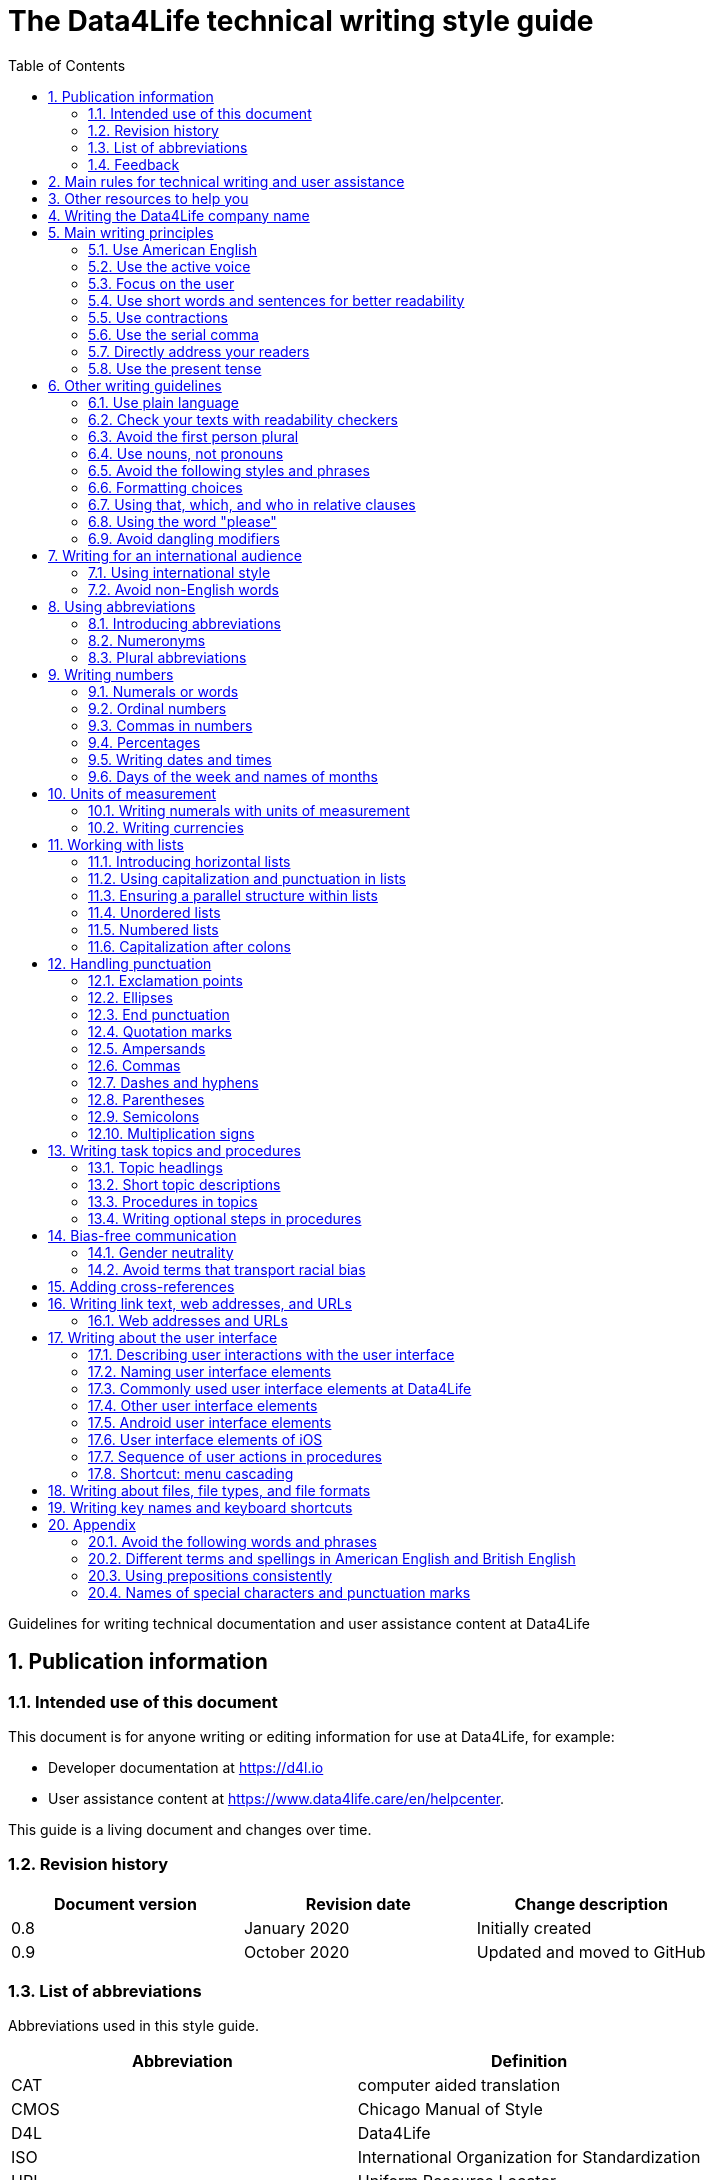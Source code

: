 :toc: macro
:toc: left
:toclevel: 3
:sectnums:

:compname-short: D4L
:compname-legal: D4L data4life gGmbH
:compname: Data4Life
:email-contact: we@data4life.care
:email-docs: docs@data4life.care
:url-company: https://www.data4life.care
:url-docs: https://d4l.io
:prod-name: Data4Life
:app-name: Data4Life
:app-plat: Android
:phdp-plat: Personal Health Data Platform (NEW)
:sw-name: {compname} {prod-name}
:sw-version: 1.30
:pub-type: Internal
:pub-version: 1.00
:pub-status: draft
:pub-title: {software-name} {pub-type}
:copyright-year: 2019 – 2020
:copyright-statement: (C) {copyright-year} {compname-legal}. All rights reserved.

ifdef::env-github[]
:tip-caption: :bulb:
:note-caption: :information_source:
:important-caption: :heavy_exclamation_mark:
:caution-caption: :fire:
:warning-caption: :warning:
endif::[]

////


Recycle icons from here:

((&#128172;)) Speech bubble (comment)

((&#128196;)) Document

((&#128065;)) An eye that is a "see reference"

((&#10064;)) External link

((&#128163;)) Bomb

((&#128218;)) Books

((&#128452;)) File cabinet (database)

((&#128421;)) Desktop computers

((&#128241;)) Mobile device

((:&#9729;)) Cloud

((&#9998;)) Pen (Edit)

((&#128274;)) Lock for maximum security

((&#10067;)) Red question mark

((&#128065;)) Key

((&#169;)) Copyright sign

((&#9993;)) Email, for email address {email-docs}

((&#10004;)) Check mark, for a positive example

((&#10006;)) Cross, for a negative example (Actually it's the times sign, but there's no better X available here)

((&#128465;)) Trash


////


= The {compname} technical writing style guide

Guidelines for writing technical documentation and user assistance content at {compname}

==  Publication information

=== Intended use of this document

This document is for anyone writing or editing information for use at {compname}, for example:

- Developer documentation at https://d4l.io
- User assistance content at https://www.data4life.care/en/helpcenter.

This guide is a living document and changes over time.

=== Revision history

[cols=3*,options=header]
|===
|Document version
|Revision date
|Change description

|0.8
|January 2020
|Initially created

|0.9
|October 2020
|Updated and moved to GitHub
|===


=== List of abbreviations

Abbreviations used in this style guide.

[cols=2*,options=header]
|===
|Abbreviation
|Definition

|CAT
|computer aided translation

|CMOS
|Chicago Manual of Style

|D4L
|Data4Life

|ISO
|International Organization for Standardization

|URL
|Uniform Resource Locator

|UTC
|Coordinated Universal Time

|W3C
|World Wide Web Consortium

|===

Find more abbreviations used at {compname} in the link:https://docs.google.com/spreadsheets/d/10VNPt-paWPf_pr2Vf7JHqgkN6T0K72eizkRNw6l9-bo/edit#gid=0[terminology word list] (only accessible internally)


=== Feedback

We made every effort to ensure that this document fulfills the intended use.
Your feedback is very welcome and is considered during updates.
To provide feedback on how we can improve, get in touch directly with your technical writer or send an email to ((&#9993;)) {email-docs}.

== Main rules for technical writing and user assistance

Always keep in mind the following questions:

- Who is your audience?
- What does your audience want to accomplish?
- How can you reduce the cognitive load of your audience.
- Will your content be translated?

== Other resources to help you

This style guide isn't intended to provide a complete set of writing guidelines from the ground up.
For example, this guide doesn't cover parts of speech, subject-verb agreement, or other writing basics.
If you're unsure about spelling and word usage, you can find help online:

- ((&#10064;)) link:https://www.merriam-webster.com/[Merriam-Webster Dictionary]

In most cases, {compname} follows the writing rules in the Chicago Manual of Style (CMOS):

- ((&#128218;)) Chicago Manual of Style, 17th edition
- ((&#10064;)) link:https://www.chicagomanualofstyle.org/home.html[Chicago Manual of Style Online]

We sometimes deviate from the Chicago writing rules and mention the differences in this style guide.
To find out how other organizations manage the style of their written content, check out the following resources:

- ((&#10064;)) link:https://docs.microsoft.com/en-us/style-guide/welcome/[Microsoft Writing Style Guide]
- ((&#10064;)) link:https://help.apple.com/applestyleguide/#/[Apple Style Guide]
- ((&#10064;)) link:https://developers.google.com/style/[Google Developer Style Guide]
- ((&#10064;)) link:https://material.io/design/communication/writing.html#principles[Material Design Writing] by Google
- ((&#10064;)) link:https://w3c.github.io/manual-of-style/[W3C Manual of Style]
- ((&#10064;)) link:https://styleguide.mailchimp.com/[Mailchimp Content Style Guide]
- ((&#10064;)) link:https://www.theguardian.com/guardian-observer-style-guide-a[Guardian and Observer style guide]

== Writing the {compname} company name

Use the {compname} company name in the following ways:

[horizontal]

{compname}:: Use this version for most content.

{compname-short}:: Avoid this short version, unless you absolutely must use it for space reasons, or if it's displayed on the user interface (UI).

{compname-legal}:: Use the full legal name in the company address, in legal content, and in copyright information.

Don't use apostrophes with brand names and product names, for example, in possessives and contractions.

((&#10006;)) {compname}'s Analytics Platform

((&#10004;)) {compname} Analytics Platform

((&#10006;)) Apple's developer tools

((&#10006;)) {compname}'s committed to the privacy-by-design approach.



== Main writing principles

At {compname}, use the following software industry best practices for your documentation.

=== Use American English

Because we write for an international audience, write documentation for developers and end users in American English.
Many users who aren't native English speakers read our content.
Keep in mind that our content will be translated into other languages.
This is typically done by a localization agency or by international users with computer-assisted translation (CAT) tools.

Be aware of different terms and spellings used in American English and British English.

((&#128065;)) See <<Different terms and spellings in American English and British English>> in the appendix.


=== Use the active voice

Use the active voice whenever you can.
The active voice asserts that the subject of the sentence is in action.
The passive voice asserts that the action is on the subject.
Passive sentences often hide who's performing an action.

TIP: The passive voice may be used to avoid awkward sentences or to avoid giving the impression that you're blaming the users.
In the software world, it's common to use passive voice in error messages, warnings, or notifications.

((&#10004;)) The technical writers published the {compname} style guide.

((&#10006;)) The {compname} style guide was published by the technical writers.

((&#10004;)) The application must be submitted by the end of this week.

((&#10006;)) You must submit the application by the end of this week.


=== Focus on the user

Always focus on the user.
Users interact with digital solutions with a goal in mind. 
Users want to get specific tasks done and they have limited time.

((&#10004;)) The {compname} encrypted storage lets you securely store your health documents.

((&#10004;)) Use {compname} encrypted storage to securely store your health documents.

((&#10006;)) The Photos app on the iPhone has the capability to store health documents.

((&#10006;)) The {compname} app gives you the possibility to share health documents with your doctor.

=== Use short words and sentences for better readability

Readability describes how easy or hard it is for readers to understand text.
Short words and sentences are more readable than long words and sentences.

Use short, familiar words whenever possible.

Try to split sentences with more than 25 words to make them more digestible. The average sentence length should be around 15 words.

=== Use contractions

Use common contractions, such as, it’s, you’re, that's, can't and don’t.
Contractions support the friendly and informal tone that represents {compname}.

=== Use the serial comma

Use the serial comma.
In English language punctuation, a serial comma is placed immediately before the coordinating conjunction (usually _and_ or _or_) in a series of 3 or more terms.
People also call the serial comma the _Oxford comma_.

((&#10004;)) This section covers identification, authentication, and authorization.

((&#10006;)) This section covers identification, authentication and authorization.

=== Directly address your readers

To establish a connection with the user, use the second person.
Write as though you're speaking to the user by using the personal pronoun "you".
This style avoids the passsive voice and supports a friendly and conversional tone while focusing on the user.

((&#10004;)) Use the {compname} encrypted storage to securely store your health documents.

((&#10006;)) The {compname} encrypted storage is used to securely store health documents.

((&#10006;)) You can use the {compname} encrypted storage to securely store your health documents.

TIP: Avoid over-using auxiliary verbs. Consider omitting "you can" whenever a sentence works without it.

Don't refer to the user in different ways in the same sentence.

((&#10006;)) Change your preferences in *My profile*

=== Use the present tense

Use the present tense.
The present tense makes sentences simple and direct. 
You can often rewrite future tense sentences without changing their meaning.

((&#10004;)) Send a query to the backend service. The server sends an acknowledgment.

((&#10006;)) Once you've sent a query to the backend service, the server will send an acknowledgment.

== Other writing guidelines

These guidelines also help you write clear and to the point.

=== Use plain language

Write in plain language. 
Plain language makes it easier for everyone to read and understand our communications and use our products.

((&#128065;)) See link:https://plainlanguage.gov/[Official guidelines for the US Plain Writing Act]

((&#128065;)) See link:http://www.plainenglish.co.uk/[Plain English campaign in the UK]

((&#128065;)) See link:https://www.nala.ie/plain-english/[Plain English campaign in Ireland]


=== Check your texts with readability checkers

Use online readability tools to check your writing.
These tools score text based on word and sentence length.
Technical writing at {compname} aims for a Flesch reading ease score of 60 and higher.

((&#128065;)) See link:https://app.readable.com/text/?demo[ Readable]

((&#128065;)) See link:https://www.prepostseo.com/readability-checker[prepostseo Readability Score Checker]

=== Avoid the first person plural
Avoid the pronoun _we_ and phrases like "we recommend".
It's not always obvious for readers who _we_ is.
Write around it and keep the focus on the reader.

((&#10004;)) To avoid entering your user name and password often, choose the **Keep me logged in** option.

((&#10006;)) We recommend that you choose the **Keep me logged in** option.

It's OK to use _we_ when you write for reuse and want to avoid mentioning the company name.


=== Use nouns, not pronouns
Repeat a noun instead of using a backward-referring pronoun like _it_, _they_, _this_, or _these_.
Repeating the noun ensures that the reference is clear and avoids localization issues.

((&#10006;)) Repeating the noun ensures that the reference is clear. It also avoids localization issues.

((&#10006;)) Remove the users from the group. Afterwards, they can't access the resource anymore.

((&#10004;)) Remove the users from the group. Afterwards, the users can't access the resource anymore.


=== Avoid the following styles and phrases

To avoid wordiness, fluff, and marketing style, use simple, common words and phrases.
The table gives examples of verbs or phrasing that you can simplify.
The full table in the appendix gives more examples of shortening options.

// I added some aspects like and/or and or not. Maybe they should not be in this table, but elsewhere.

[cols=2*,options=header]
|===
|Avoid
|Use instead

|and/or
|Make your mind up and say either _and_ or _or_ – whichever is more appropriate. Usually, _or_ works just fine.

|in order to
|to

|navigate
|go

|make sure that
|ensure that

|whether or not
|whether

|&
|and

|===



=== Formatting choices

Consistent use of fonts, text formatting, capitalization, and text alignment improves accessibility and readability.

Avoid over-formatting, for example, using bold formatting for keywords.
Bold format can improve scannability of text, but becomes tiring when used too often or inconsistently.
Use italics to emphasize words and reserve bold formatting for referring to user interface elements.


[cols=2*,options=header]
|===
|Text element
|Format

|Keywords, titles of other documents, filenames
|Italics

|User interface elements
|Bold

|===

=== Using that, which, and who in relative clauses [[using-that-which-and-who-in-relative-clauses]]

In English, there are _restrictive_ clauses and _nonrestrictive_ clauses.
Restrictive clauses aren't set off with commas because the relative clause is essential to the meaning.

NOTE: Restrictive clauses are also known as defining clauses.
And nonrestrictive clauses are also known as nondefining clauses.

[cols=3*,options=header]
|===
|Relative pronoun
|Type of relative clause
|((&#10004;)) Example

|that
|Restrictive (no commas)
|The backups that run weekly are triggered by the external backup tool.

[Note: This example implies that only weekly backups are triggered by the external tool.]

|which
|Nonrestrictive (with commas)
|The backups, which are run weekly, are triggered by an external backup tool.

[Note: This example implies that all backups are triggered by the external tool and that these are run weekly.]

.2+| who [for persons]
|Restrictive (no commas)
|My brother who lives in Berlin ... [Note: I have at least 2 brothers.]

|Nonrestrictive (with commas)
|My brother, who lives in Berlin, ... [Note: I have only 1 brother.]
|===

=== Using the word "please"

Avoid _please_ in instructional text and in cross-references.
It's OK to use _please_ in situations where users are asked to do something inconvenient.
Also use _please_ in user interface text where the app or platform is to blame for the situation.

((&#10004;)) To update your app, follow the steps below.

((&#10006;)) To update your app, please follow the steps below.

((&#10004;)) Update your antivirus software immediately.

((&#10006;)) Please update your antivirus software immediately.



=== Avoid dangling modifiers
A dangling modifier is a phrase that, from a grammatical perspective, refers to the subject of a sentence but is actually intended to refer to a different noun.

Ensure your text doesn't contain dangling modifiers.

((&#10006;)) After scanning the document, the file is ready to share.

((&#10004;)) After you have scanned the document, the file is ready to share.

== Writing for an international audience

Writing in the international style means writing naturally and expressing yourself using standard international conventions.
When you write this way, you support the internationalization of your content.

=== Using international style

These are the basic rules for international style:

- Write in simple structures.
- Don’t use jargon, idioms, or colloquial expressions.
- Avoid shortcuts, symbols, and abbreviations that could easily be spelled out.

((&#10006;)) The UUID is then displayed in the UI next to the PIN number.

((&#10006;)) You can also use the CLI.

((&#10006;)) At the end of the day, our think-outside-the-box meeting brought everyone on the same page to create a great win-win situation for all key stakeholders to identify the low-hanging fruit.

((&#10006;)) Our technology stack is built around virtualization and containerization, with a high-availability baseline achieved using redundant nodes and providing a configuration both resilient and flexible to scale with the help of automation.

=== Avoid non-English words

Don't use Latin abbreviations.
Use the full English equivalent instead.

NOTE: Avoid the _via_ preposition unless you're writing about travel. The original meaning of the Latin word is: traveling through (a place) en route to a destination. For example, I arrived in Manhattan via Newark.

The table gives examples of non-English words and how to replace them.

[cols=3*,options=header]
|===
|((&#10006;)) Latin form
|((&#10004;)) Full form
|Examples

|e.g.
|for example, such as
|((&#10006;)) The status can have various values, e.g., _New_, _Pending_, _Completed_.

((&#10004;)) The status can have various values, such as _New_, _Pending_, _Completed_.

|etc.
|and so on

*Note:* Don't use _and so on_ together with _for example_. Choose 1 of the 2 alternatives.
|((&#10006;)) The document can contain text, images, links, etc.

((&#10006;)) For example, the document can contain text, images, links, and so on.

((&#10004;)) The document can contain text, images, links, and so on.

|i.e.
|that is, which means, meaning
|((&#10006;)) The preview is live, i.e. it's updated as the data is being changed.

((&#10004;)) The preview is live, that is, it's updated as the data is being changed.


|et al.
|and others
|((&#10006;)) This is based on the work of Adams, Baxter, et al.

((&#10004;)) This is based on the work of Adams, Baxter, and others.

|via
|using, by using
|((&#10006;)) Open the file via the menu option.

((&#10004;)) Open the file using the menu option.

|vs.
|opposed to, versus
|((&#10006;)) Windows vs. Mac

((&#10004;)) Windows versus Mac

|vice versa
|bidirectionally, the other way around

*Note:* It's often better to paraphrase rather than force the use of these terms.
|((&#10006;)) from the client to the server and vice versa

((&#10004;)) bidirectionally between the client and the server

|===

== Using abbreviations

Abbreviations can be unclear and ambiguous, especially for international audiences.
In some languages, abbreviations are uncommon.

Avoid abbreviations. 
Writing out a term ensures that the meaning is explicit.
Always spell out terms when they're short or when they're used only 2 or 3 times within a topic.

=== Introducing abbreviations

You may want to use abbreviations if they avoid text becoming tiring. 
Or if a spelled-out version is long, for example, the _United States Food and Drug Administration (FDA)_.

When you first mention a term in a topic, spell it out and write its abbreviated form in parentheses.
Use its abbreviated form thereafter.

((&#10004;)) hospital information system (HIS)

((&#10004;)) subject matter expert (SME)

((&#10004;)) HPI-Mount Sinai (HPIMS)

((&#10006;)) UX (user experience)

((&#10006;)) UX (stands for "user experience")

((&#10006;)) user experience (short: "UX")

TIP: Don't introduce abbreviations in headings. Use the first sentence of the following paragraph instead.

=== Numeronyms

Don't use numeronyms, unless you're writing for an expert audience, for example, on the {compname} tech blog. 
Numeronyms are jargon.

((&#10006;)) a11y (for accessibility)

((&#10006;)) i18n (for internationalization)

=== Plural abbreviations

Never use an apostrophe to form a plural abbreviation.

((&#10006;)) PC's

((&#10006;)) RFC's

TIP: The abbreviation FAQ stands for _frequently asked questions_, which is plural. Avoid _FAQs_, unless you refer to multiple lists of questions.

== Writing numbers

Be consistent with your use of numbers.
When you refer to numbers used in examples or on the user interface, write them exactly as they're displayed on the user interface.

=== Numerals or words

In content that doesn't refer to the user interface, apply these guidelines:

- Write all numbers as numerals in headlines, body text, and in tables.

- Don't start a sentence with a numeral.
Add a modifier before the number, or spell the number out if you can't rewrite the sentence.

.*Content from the {compname} Brand team uses different rules for numbers*
NOTE: The rule to always use numerals instead of words does not apply to writing brand content at {compname}.
For brand content, spell out numbers from 0 through 9.
Use numerals for 10 and greater.

((&#10004;)) 9%

((&#10004;)) 2 TB

((&#10004;)) She downloaded 1 PDF file, but it took her 5 minutes.


=== Ordinal numbers

Ordinal numbers indicate the place of an item in a sequence, such as _first_ or _second_.
Use ordinal numbers as follows:

- Always spell out ordinal numbers.
- Don't use ordinal numbers for dates.

((&#10004;)) The first column of the table

((&#10004;)) The twenty-first anniversary

((&#10006;)) The 1st rule is to use numerals.

((&#10006;)) June fifth 2020

=== Commas in numbers

Don't use commas in numbers.
In numbers of 5 or more digits, use a nonbreaking space (press option-space bar).
Breaking up large numbers makes them easier to read, especially in tables.
A nonbreaking space can’t be misinterpreted as a decimal marker.

((&#10004;)) 5000

((&#10004;)) 2492.7201

((&#10004;)) 20 000

((&#10004;)) Apple sold 3.7 million MacBook Pro computers in 2 years.

=== Percentages

Use the percent sign (%) in headlines and in body text, without a preceding space.
The percent sign saves space and makes your text more scannable.
Using % also avoids the discussion of writing _percent_ or _per cent_.

((&#10004;)) 9% of our test users always scanned any new page they came across. 

((&#10004;)) Your cloud storage is 98% full.


=== Writing dates and times

==== Dates

In body text, capitalize the names of months and always spell them out to avoid ambiguity.
Only use abbreviations if space is extremely limited. Use a numeral for the day in dates.

Use the following format for dates:

- _month day, year_

((&#10004;)) July 31, 2019

((&#10006;)) 31 July 2019

((&#10006;)) 31/7/2019

NOTE: The positions of the month and day vary by country.
For example, 6/12/2017 might be June 12, 2017 or December 6, 2017.
Using the _month day, year_ format for dates avoids confusion.

When you refer to the user interface and in content for developers, it's OK to use numbers and slashes for dates if the code supports that format, for example, YYYY/MM/DD.

The International Organization for Standardization (ISO) recommends writing dates with numerals in year-month-day format, such as 2018-10-24.
This format is useful when people need to convey information across international borders.

The _day-month-year_ version is used by the United Nations when writing the full date format in official documents.
But for prose in American English, use the month-day-year format. And always use 4 digits for the year for clarity.

Omit the comma in partial dates. For example, when only giving the month and year.

((&#10004;)) I started working at {compname} in May 2019.

When you add the day of the week, use a comma.
When a date is in the middle of a sentence, add a comma after the year.

((&#10004;)) Monday, May 2, 2019, was my first day of work.



==== Times

Express the time of the day using the 24-hour clock.
Use AM and PM when you describe a time displayed differently on the user interface or when you describe a feature that uses the 12-hour clock.
Write AM and PM in capital letters, without the period, and with a space before.

((&#10004;)) Our executive meeting starts each Tuesday at 15:00.

Use this formatting when you feel like you must break the 24-hour clock rule.

((&#10004;)) Our executive meeting starts each Tuesday at 3:00 PM.

Not all time zones have names, and some time-zone names are used in more than 1 geographical area.
If you're talking about a particular place, clarify the country or reference Coordinated Universal Time (UTC).
Don't include spaces around the plus sign (+) or hyphen (-).

((&#10004;)) Berlin (UTC+1)

((&#10004;)) Eastern Time (UTC+10)

((&#10004;)) UTC+02:00

((&#10006;)) 2020-10-24T10:17:22.6100772+00:00


==== Ranges of time

In text, use _to_ in a range of times.

((&#10004;)) Our core working hours are from 10:00 to 16:30.

((&#10004;)) Our core working hours are from 10:00 AM to 4:30 PM. (exception if you must use AM and PM)

=== Days of the week and names of months

Capitalize the days of the week and the names of months.
Only use abbreviations when space is very limited.
In those circumstances, use these 3-letter abbreviations without a period:

[horizontal]

Days of the week:: Sun, Mon, Tue, Wed, Thu, Fri, and Sat
Months:: Jan, Feb, Mar, Apr, May, Jun, Jul, Aug, Sep, Oct, Nov, and Dec

== Units of measurement

Units of measurement are represented by the following symbols.
Write out names of units in body text unless you refer to units that are intuitive for your audience.
In tables, use the unit symbol.
Always use these symbols with numerals.

[cols=2*,options=header]
|===
|Name of unit
|Unit symbol

|centimeter
|cm

|day
|d

|deciliter
|dL

|gigabyte
|GB

|gram
|g

|hertz
|Hz

|hour
|h

|inch
|in

|kilobit per second
|kbit/s

|kilobyte
|KB

|kilogram
|kg

|kilohertz
|kHz

|kilometer
|km

|kilometer per hour
|km/h

|liter
|L

|megabit per second
|Mbit/s

|megabyte
|MB

|meter
|m

|millimeter
|mm

|millimole
|mmol

|millimole per deciliter
|mmol/dL

|millisecond
|ms

|minute
|min

|mole
|mol

|second
|s

|terabyte
|TB

|===

=== Writing numerals with units of measurement

Use a space to separate the numerical value from the unit symbol.
These exceptions apply:

- Percent sign (%)

- Plus sign (+)

- Minus sign (-)

- Degree sign (°) when it refers to an angle or temperature

((&#10004;)) 106 mmol/dL

((&#10004;)) 95%

((&#10004;)) 42°C fever

=== Writing currencies

Express currency amounts with the 3-letter currency code.
Currency codes are specific to a currency and can’t be confused or misinterpreted by readers.
Currency symbols such as the dollar sign ($) aren’t unique and are easily misread.

International currency codes follow the ISO 4217 standard.

((&#10064;)) link:http:www.iso.org[International Organization for Standardization (ISO)]

Write the currency code in capitals followed by a space and the amount.

((&#10004;)) The computer is priced at USD 1234.

((&#10004;)) The computer costs EUR 1234.

((&#10004;)) The new car has a price of USD 29 999.

The table shows more examples of currency codes.

[cols=2*,options=header]
|===
|Currency code
|Currency

|AUD
|Australian dollar

|HUF
|Hungarian forint

|JPY
|Japanese yen

|NOK
|Norwegian krone

|PLN
|Polish zloty

|TRY
|Turkish lira

|===


== Working with lists

Vertical lists are a great way to present complex information in a way that's easy to scan.

Lists are helpful because they do the following:

- Highlight levels of importance
- Help readers understand the order in which things happen
- Help readers skim and scan
- Make it easy for readers to identify all steps in a process
- Add white space, improving readability
- Provide a good way to present items, conditions, and exceptions

((&#10064;)) link:https://www.nngroup.com/articles/presenting-bulleted-lists/[7 Tips for Presenting Bulleted Lists in Digital Content]


=== Introducing horizontal lists

Follow these rules when you use lists:

- Ensure that you make the purpose of the list clear in the heading and in the introduction.
- Introduce a list with a complete sentence that ends with a colon.
- Never use a partial sentence as a lead-in that's completed by the list items.

Avoid mentioning numbers in list introductions. This can cause issues when you add or remove list entries.

((&#10004;)) When you save your recovery key, you have the following options: 

((&#10006;)) When you save your recovery key, you have the following 3 options: 

NOTE: Never use ellipses (...) at the end of a list.

=== Using capitalization and punctuation in lists

Use sentence case for list entries:

- Begin each entry in a bulleted or numbered list with a capital letter.
- If an entry is a complete sentence, end it with a period.
- If an entry is a fragment, don't end with a period.
- Avoid mixing fragments and full sentences in the same list by ensuring that all entries have a parallel structure.

=== Ensuring a parallel structure within lists

Make entries in lists parallel.
Parallelism means that entries with similar content have the same grammatical structure.
For example, each item should be a noun or a phrase that starts with a verb.

((&#10004;)) sing, dance, and shout

((&#10004;)) singing, dancing, and shouting

((&#10006;)) I like running, traveling, and to read.

=== Unordered lists

Use unordered lists – also called bulleted lists – for entries that have something in common but for which the sequence of items isn't important.


=== Numbered lists

Use numbered lists when you want to stress the sequential nature of steps, rules, or instructions.
In numbered task lists, make each step a complete sentence.
Use sentence-style capitalization for each item and end each item with closing punctuation.

((&#128065;)) See <<Writing task topics and procedures>>.

=== Capitalization after colons

For colons in a sentence, use these rules:

- If the colon is followed by a complete sentence, begin the first word with an uppercase letter.

- If the colon is followed by an incomplete sentence (a word or a phrase), begin the first word with a lowercase letter.


== Handling punctuation

=== Exclamation points

Use exclamation points sparingly. Save them for when emphasis is most necessary.

((&#10004;)) Don't call exclamation points exclamation marks.

((&#10006;)) Don't call exclamation points exclamation marks!

=== Ellipses

Avoid ellipses. When referring to an ellipsis on text or buttons on the user interface, remove the ellipsis in your instructions.

((&#10004;)) At the top of the page, select *File* > *Open*.

((&#10006;)) At the top of the page, select *File* > *Open...*.

=== End punctuation

Skip end punctuation on titles, headings, subheads, UI titles, and items in a list that aren't full sentences. Save the periods for paragraphs and body copy.


=== Quotation marks

In most content, use double quotation marks.
In printed content, use curly quotation marks (“ ”) except in user input and code samples.
In code examples, use straight quotation marks (" ").
In online content, use straight quotation marks.

NOTE: Commas and periods go inside quotation marks. (This is the standard American style.)

Use single quotation marks (' ') in documentation in the these cases:

- In code examples, in languages that use single quotation marks.
- When nesting a quotation inside another quotation.

TIP: Don't use _scare quotes_. Scare quotes are quotation marks that writers place around a word or phrase to signal that they are using it in a nonstandard, ironic, or otherwise special sense.
They are also called shudder quotes or sneer quotes.

=== Ampersands

Avoid the ampersand (&) character unless it's part of a company name or brand name.
Don't use the ampersand in place of "and" in text or headings unless referring to the symbol as it is displayed on the user interface.
You may use the ampersand when referencing its use in HTML or programming languages.

((&#10004;)) Ben & Jerry's

((&#10004;)) Smith & Wesson

((&#10006;)) Managing identification, authentication & authorization

((&#10006;)) The technical writers are friendly & approachable

TIP: Because space is limited in the user interface, the ampersand (&) character is often used in category names. For example, IKEA uses the product category _Beds & mattresses_ and Microsoft Windows has _Time & Language_ settings. 

=== Commas

Place a comma after introductory words or phrases.

((&#10004;)) In 2024, {compname} reported a revenue of 15 million Euro.

((&#10004;)) As stated in our requirements, users must create a password with 15 characters or more.

((&#10004;)) To summarize, commas are a great way to increase readability.

Use a comma after or around the words _for example_.

((&#10004;)) The {compname} platforms use the latest encryption technology, for example, for storing patient data on the Personal Health Data Platform.

TIP: Don't use _for example_ and _and so on_ together because it's redundant. +
((&#10006;)) We support the most popular browsers, for example, Chrome, Firefox, Safari, Edge, and so on.

Put a comma before the word _which_ at the start of a nonrestrictive clause.

((&#128065;)) See <<using-that-which-and-who-in-relative-clauses>>.

//Add link to section that explains relative clauses and which vs. that

//Add link to section about the serial comma

=== Dashes and hyphens

Use the en dash (–) to indicate spans of time and ranges of numbers if you don't have space for _from_ and _to_.
Avoid the en dash with compound adjectives, use the hyphen.
Avoid the em dash.

To set off a word or phrase that interrupts or adds more information to a sentence, use spaced en dashes instead.

((&#10004;)) Bits 3–17

((&#10004;)) The scheduled downtime for our servers is 1:00–3:00. But preferably "1:00 to 3:00."

((&#10004;)) When to use – and not use – dashes

((&#10006;)) When to use—and not use—dashes

((&#10006;)) Desktop interface–specific instructions


//Link to rule to use "to" for ranges

=== Parentheses

Use parentheses to introduce abbreviations and symbols. Avoid parentheses in running text, they interrupt the sentence flow. Try to rewrite or use other punctuation instead of parentheses. If removing text changes the meaning of a sentence, the text shouldn't be in parentheses.

TIP: En dashes can help you reduce parentheses in your writing – but use them sparingly.

=== Semicolons

Sentences containing semicolons are often complex and can be simplified.
Avoid semicolons or try replacing them with a period or a comma.


=== Multiplication signs

Use the multiplication sign (×), not the letter x, to indicate the mathematical operation or when referring to screen resolution or dimensions.

((&#10004;)) Your profile picture must at least be  80 × 80 pixels and in PNG format.


== Writing task topics and procedures

Tasks are the most common topic type for user assistance content.
Instructions consist of multiple steps formatted as a numbered list.
Use a front-loaded task heading to help users quickly find instructions.
In the heading, tell users what the instructions help them do.

If there's more than 1 way to do something, describe the best way.
Giving alternative ways can confuse users.

Apply these guidelines when writing procedures:

=== Topic headlings

- Use the gerund in your headings to ensure a parallel structure.

- Keep headings short and to the point. Place the important part at the beginning. This is called front-loading.

- Avoid having two headings in a row without text in between. 

=== Short topic descriptions

- If you want to add some background information, start with a short description of no more than 2 or 3 sentences.
Your short description can also outline any prerequisites that must be met before the user can begin.

=== Procedures in topics

- Introduce your procedure with an introductory sentence using an infinitive phrase:
+
_To create awesome headings:_
- Use a separate numbered entry for each step.
- Use complete sentences with imperative verb forms.
- Capitalize the first word in each step and use a period at the end of each step.
- You can combine short steps that are displayed in the same place on the user interface.
- If it helps the user, consider adding a step result to procedure steps.
- Optional: Finish your procedure by stating the expected result.

=== Writing optional steps in procedures

For an optional step, use _Optional_ as the first word of the step, followed by a colon.

((&#10004;)) Optional: Select more documents to share with your doctor.

((&#10006;)) Option: Select more documents to share with your doctor.

((&#10006;)) Optionally, you can select more documents to share with your doctor.



== Bias-free communication 

=== Gender neutrality

Avoid pronouns like _he_ and _his_ in references to a person whose gender is unknown.
Instead, rewrite to use the second person (you) or use plural.
You can also refer to a person's role (for example, user, employee, medical staff, or client), or just use _person_ or "individual."

TIP: The best option is to cast the reference into the plural or to reword so that no pronoun is needed.

The Chicago Manual of Style, 17th edition, has a section about "Techniques for achieving gender neutrality."

See :books: _The Chicago Manual of Style_

((&#10006;)) Each user can store his or her encrypted health data on the {compname} platform.

((&#10004;)) Users can store their encrypted health data on the {compname} platform.

((&#10004;)) When you arrive at the test center, staff scans your QR code.

((&#10006;)) Each student is expected to choose the topic of his or her research paper before taking the midterm.

((&#10004;)) Students are expected to choose the topic of their research paper before they take the midterm.

((&#10004;)) Each student is expected to choose a research paper topic before taking the midterm.

It's a good idea to use a disclaimer like this:

((&#10004;)) We try not to use gender-specific word forms and formulations. As appropriate for context and readability, {compname} may use masculine word forms to refer to all genders.

=== Avoid terms that transport racial bias

==== Blacklist/Whitelist

Instead of blacklist and whitelist (as nouns and verbs), you can use the following:

- block list/allow list 
- deny list/approved list
- unapproved list/approved list 

((&#10004;)) Block lists help filter out spam messages before they reach your inbox. 

==== Master/Slave

Don’t use master and slave to describe the relationship between 2 processes or hardware devices. Instead, use an alternative that’s appropriate for the context, such as the following: 

- primary/subordinate
- primary/secondary
- primary/replica
- main/secondary
- publisher/subscriber
- host/client



== Adding cross-references

Cross-references are links to nonessential information that may help a user.
For the different types of cross-references, use these icons:

[horizontal]

((&#128065;)):: Information in another part of the same document or on our own website. When you refer to another section or topic, insert the section heading as an active link.

((&#10064;)):: External web link with information. Use the URL or choose descriptive link text. To ensure that the link works, click to test.

((&#128218;)):: Link to another document or information product. Set the title in italics.

Keep introductions to cross-references short.
In most cases, the word "see" is sufficient.

NOTE: To group your cross-references, use "Related topics" as a headline. Limit the number of cross-references under a topic to no more than 3.

For web addresses, it's best to link to an overview page instead of a technical specification because deep links on websites often change.

((&#10004;)) ((&#128065;)) See <<Writing-link-text-web-addresses-and-URLs>>

((&#10004;)) ((&#10064;)) See https://www.w3.org/WAI/standards-guidelines/wcag/

((&#10004;)) :books: See _iPhone User Guide for iOS 12.3_

((&#10004;)) For more information, see <<Writing-link-text-web-addresses-and-URLs>>. (in some cases)

((&#10006;)) For more information, refer to the W3C website here https://www.w3.org/WAI/standards-guidelines/wcag/

((&#10006;)) To learn more, please check out our privacy policy


== Writing link text, web addresses, and URLs [[Writing-link-text-web-addresses-and-URLs]]

A link is any text or icon that users can select to go somewhere.
Links can direct users to other documents, other places within the same document, or other web pages.

Link text can take these forms:

- A description of the linked-to content, capitalized with sentence style.
- The exact title of the linked-to content, capitalized the same way the title is capitalized.
- A URL or web address, written in lowercase.

Link text must indicate what the reader sees, or where they will be taken, after selecting it.
When writing link text, ensure it's clear without its surrounding text.

((&#10004;)) Read more about bats in the link:[Flying Mammals section].

((&#10004;)) For more on gameplay mechanics, refer to the link:[Settlers of Catan rulebook].

((&#10006;)) Read more about bats in the Flying Mammals link:[section].

((&#10006;)) To find out more about gameplay mechanics, link:[click the link].

TIP: Never use "click here" as link text.

TIP: _Lean more_ is the new _Click here_. Try to be more descriptive in the link text, unless you have no space. Just using _Learn more_ as link text has usability and accessibility issues. 


=== Web addresses and URLs

Avoid writing web addresses as link text. If writing a web address is essential, follow these guidelines:

- In content for general audiences, use _address_ or _web address_ rather than uniform resource locator (URL).
For a technical audience, use _URL_ and don't spell it out on its first mention.
- For clarity in technical content, include the protocol name with the URL, for example, HTTPS or FTP.
Some authoring tools, such as the AsciiDoc editor, automatically recognize this text as a link.
- Use the preposition _at_ followed by the address in lowercase.
- Line-break long URLs before a slash.


((&#10004;)) Check out our new sports jackets at link:[https://www.data4life.care/en/sports/clothing/jackets].

((&#10006;)) On link:[HTTPS://www.data4life.care/EN/Sports/Clothing/Jackets], you can find our new sports jackets.


== Writing about the user interface

Writing about the user interface (UI) and describing user actions is the core element of user assistance writing. 
Users interact with computer systems by using UI elements which initiate actions. 
Developers call UI elements _controls_. Don't use _control_ in content for end users.

//Add link to the task topic part in this document here

=== Describing user interactions with the user interface

Users interact with our digital solutions using different input methods:

- Touch screen
- Keyboard
- Mouse
- Voice

Use generic verbs that work with any input method.
Avoid input-specific verbs, such as _click_, _tap_, or _swipe_ if possible.
Instead, use verbs like _choose_ or _select_.

You can use _right-click_ when describing user input on computers when there's no alternative.

((&#10004;)) To continue, choose *Next*.

((&#10004;)) To download, select a photo, and choose *Download*.

((&#10006;)) To download, click on a photo.

=== Naming user interface elements

UI element descriptions have two parts:

- The _name_, which is displayed on the UI, for example, _Skip_.

- The _generic name_ – also called descriptor – that describes the element, for example, _Button_.

IMPORTANT: For English, the name is followed by the generic name. For German, it's the other way around.

==== Developer documentation and generic names

For clarity, always include the generic name with the element name.

These examples are names with their generic names (in italics) that are common in documentation for developers:

- <strong> _tag_
- curl _command_
- firstName _variable_
- fadeOut() _function_
- style _attribute_
- .click() _event_
- match() _method_
- myObject _object_
- length _property_
- Activity _class_
- undefined _state_
- GET _request_

In developer documentation, the name preceding the generic name is formatted as `code`. 

((&#10004;)) The `lastName` variable has no value.

((&#10006;)) The variable `lastName` has no value.

((&#10004;)) The endpoint only accepts `POST` requests.

((&#10006;)) The command `curl` didn't execute.

==== User documentation and generic names 

In most end user documentation, you can leave out the generic name. Unless you need to include a descriptor to avoid confusion. 

These examples are names with their generic names (in italics) that you see in documentation for users:

- File _menu_
- Save as _command_
- Home _tab_
- Back _button_
- I consent _checkbox_
- Menu _icon_

In user documentation, the name preceding the generic name is formatted as bold (unlike in this list).

IMPORTANT: For English, the name is followed by the generic name. For German, it's the other way around.

((&#10004;)) To configure your settings, choose the *Menu* icon.

((&#10006;)) To configure your settings, choose the icon *Menu*.

((&#10004;)) On the *Overview* tab, move the cursor to the *Name* field using the *Tab* key.

NOTE: If a UI element name ends with an ellipsis (...), leave out the ellipsis in the description.

=== Commonly used user interface elements at {compname}

The link:https://storybook.d4l.io/[Data4Life component library] collects the UI elements for the web app. 
In general, avoid talking about UI elements. 
Most of the time, describe what users need to do. 
In most cases, procedures can use names of UI elements and leave out the generic names. 

The table lists UI elements and the verbs and adjectives to use for them.

[cols=3*,options=header]
|===
|Name
|Verb to use
|Description

|accordion
|expand, collapse
|expansion panel, which can be _expanded_ and _collapsed_ to _show_ and _hide_ their content 

|alert
|is displayed
|states: error, success, notification

|app store link 
|choose
|Android calls them _badge_. If _choose_ sounds awkward: _click or tap_, without _on_

|banner 
|choose, click, tap
|display a prominent message and related optional actions and links at the top of the screen._choose_ might sound awkward for commands on the banner if they aren't _buttons_, but _text buttons_.

|button 
|choose
|if _choose_ sounds awkward: _click_ or _tap_, without _on_. But _click_ or _tap_ limits your description to a subset of devices. Don't use _select_ for buttons. You _select_ one out of several options, or from several files

|card   
|is displayed
|refer to cards by their title, to users, a card is like any dialog or screen

|checkbox       
|select, clear
|one word, you can rewrite to describe what users do: use the checkbox to turn an option on or off. Adjectives for status: _checked_, _unchecked_, or _indeterminate_.

|date input field
|enter
|it's a _field_, not a box, in the future it might be a _date picker_. Use _enter_ or just _use_, avoid _type_.

|date picker
|is displayed
|it's a field not a box, in the future it might be a date picker. Use "enter" or just "use", avoid pick.

|drop-down list    
|choose
|_choose from_, don't call it a _drop-down menu_, _pull-down list_ etc.

|icon   
|choose
|an icon ist like a button, if choose sounds awkward: click or tap , without _on_

|input field    
|is displayed, enter
|refer by its name, don't use _input_, just _field_, don't call it _box_

|language switcher  
|change
|

|linear progress
|is displayed
|refer to it as *progress bar* (on), sometimes _status bar_

|list
|choose
|you can call tables lists, but be consistent in your content, some lists can be _expanded_ and _collapsed_ to _show_ and _hide_ their content

|menu
|choose
|menus contain _commands_ that users _choose_. Don't refer to a command as a menu item, a choice, an entry, or an option. Submenu one word.

|multilanguage switcher    
|choose
|It's actually a *drop-down list* (choose language from)

|notification bar
|is displayed
|

|questionnaire
|fill out
|set of questions that users fill out. _Survey_ includes the questionnaire and the process of collecting and analyzing the responses

|radio button
|choose
|call the element _option_ in content for end users

|scale bar  
|use
|

|search   
|enter
|it's a _field_, not a _box_, _enter in_

|select 
|choose
|it's a *drop-down list*, _choose from_

|slider input       
|move
|call it *slider*, don't use _drag_

|snackbar   
|choose, click, tap
|_choose_ might sound awkward for commands on the snackbar if they aren't _buttons_, but _text buttons_.

|spinner    
|is displayed
|

|tag
|
|

|text area
|enter
|it's an input field, refer to it by its field name

|toggle 
|use, switch on/off, activate/deactivate
|some call it _switch_, users know hot it works, so you don't have to use verbs like _toggle_ or _slide_.

|===

IMPORTANT: For UI elements without interaction, use _is displayed_. It's OK to use the passive voice here because the agent is obvious. Avoid the following words: _displays_, _appears_, _opens_, or _shows_.

NOTE: For end user documentation, refer to unavailable commands and options on the UI as _unavailable_, not as _grayed out_, _dimmed_, _disabled_, or _inactive_. 

=== Other user interface elements

The following sections list software-specific UI elements of mobile apps. 

=== Android user interface elements

Check out Google material.io resources. 

*Bottom navigation bars:* Allow movement between primary destinations (3 to 5) in an app (mobile or tablet only). They consist of a container with icons that have text labels. Icons in the bottom navigation bars can be active or inactive. (note difference with unavailable). States: active, inactive, focused, or pressed.

*Badges:* Bottom navigation icons can include badges in their upper right corner. These badges can contain dynamic information, such as a number of pending requests.

*Top navigation bars:* Can contain menu icon (Hamburger), up arrow, back arrow, title, action items, and the overflow menu (3 dots)

*Floating action buttons (FABs):* Performs the primary, or most common, action on a screen. FABs are displayed in front of all screen content, typically as a circular shape with an icon in their center. FABs come in three types: regular, mini, and extended.

**Text buttons:** Text buttons are typically used for less-pronounced actions, including those located:
In dialogs, In cards. In cards, text buttons help maintain an emphasis on card content.

**Outlined buttons:** Medium-emphasis buttons that display a stroke around a text label. They contain actions that are important, but aren’t the primary action in an app.

**Contained button:**, Contained buttons display a container around a text label. Contained buttons are high-emphasis, distinguished by their use of elevation and fill. They contain actions that are primary to your app.

=== User interface elements of iOS

There are different types of bars that are displayed at the bottom of an iOS screen. 

*Tab bars:* Let users switch between different sections of an app, such as the Alarm, Stopwatch, and Timer tabs in the Clock app. Tab bars are strictly for navigation and not to perform actions.

*Toolbars:* Contain buttons for performing actions related to the current context, like creating an item, deleting an item, adding an annotation, or taking a photo. 

Tab bars and toolbars never are displayed together in the same view.

=== Sequence of user actions in procedures

To increase readability and to make texts easier to understand, follow these rules.

==== Write location before action

To ensure that users can easily follow procedures on the UI, write location before action.

((&#10004;)) Under the *Password* field, choose *Forgot password*.

((&#10004;)) On the *Sharing* tab, select the information that you want to share with your doctor, and choose *Start sharing*.

((&#10006;)) Choose *Start sharing* on the *Sharing* tab to select the information that you want to share with your doctor.


==== Write result before action

Write result (a user's goal) before action, and effect before cause.

((&#10004;)) To access your account, enter your PIN code.

((&#10004;)) To reset your password, choose *Forgot password*.

((&#10004;)) To show your password, in the *Login* dialog, in the *Password* field, choose the ((&#128065;))  Eye symbol.

((&#10006;)) Choose  *Forgot password* to reset your password.

((&#10006;)) You'll need to download the Chrome Remote Desktop app to use your mobile device for remote access.

((&#10006;)) You can change your avatar by clicking the *Avatar* button.

=== Shortcut: menu cascading

To refer to a location in the UI without writing a detailed procedure, use menu cascading. Don't use this by default, but when space is limited:

((&#10004;)) Choose *My profile > Account settings > Download my user data.*


== Writing about files, file types, and file formats

When you write about files, follow these guidelines:

- Use the formal name of the file type.
- The file type names are in all caps, because many file type names are abbreviations.
- Be as specific as you can be when referring to filenames.

((&#10004;)) Share the PDF file with your doctor

((&#10006;)) Share the .pdf file with your doctor

((&#10004;)) Import the APK file

((&#10006;)) Import the .apk file

Avoid the filename extension to refer generically to the file type.

((&#10004;)) Upload the TIFF file from your smartphone

((&#10006;)) Upload the .tif file from your smartphone


NOTE: Use "file format" only when you refer to the file structure and the method of storing data. Otherwise, use "file type."

Consider spelling out the abbreviations, unless your audience is familiar with a file type.

((&#10004;)) Create a Bash script for the task

((&#10006;)) Create an .sh script for the task

Use lowercase for filename extensions.

((&#10004;)) Your folder now contains the setup.exe file

((&#10006;)) Your folder now contains the setup.EXE file

Include the period when specifically referring to the filename extension.

((&#10004;)) When you rename a file, don't change its filename extension, for example, .md.


== Writing key names and keyboard shortcuts

When you write about the keyboard, follow these guidelines:

Use recognized key name abbreviations.

((&#10004;)) Press Esc

((&#10006;)) Press Escape

Separate keys using + with spaces when writing combinations.

((&#10004;)) Press Cmd (⌘) + Shift (⇧) + V

((&#10004;)) Press Cmd(⌘)+Shift(⇧)+V

Start each key name with a capital letter.

((&#10004;)) You can copy text by pressing Cmd (⌘) + C.

((&#10006;)) You can copy text by pressing Cmd + c.

If a key name includes a symbol, write the key name followed by its symbol in parenthesis.

((&#10004;)) Press Ctrl (^) + Plus (+)

((&#10006;)) Press Ctrl + Plus

Unless writing about Mac or Windows keyboards alone, include key names for both. Separate them with a slash.

((&#10004;)) Press Option/Alt (⌥) + Tab

((&#10006;)) Press Alt (⌥) + Tab

When shortcuts for Mac and Windows keyboards differ, include both.

((&#10004;)) To copy the text, press Cmd (⌘) + C on Mac or Ctrl (^) + C on Windows.

((&#10006;)) To copy the text, press Ctrl (^) + C.

NOTE: Call the key with the Windows logo the Windows logo key.

== Appendix

This appendix compiles tables that help you write concise and according to your documentation style.

=== Avoid the following words and phrases

To avoid wordiness, use simple, common words and phrases.
The table gives examples of verbs or phrasing that you can simplify.
The table also shows other common examples of shortening options.

// I added some aspects like and/or and or not. Maybe they should not be in this table, but elsewhere.

[cols=2*,options=header]
|===
|Avoid
|Use instead

|and/or
|or

|as a consequence of
|because

|as well as
|and

|assist
|help

|at a later date
|later

|carry out (commands and programs)
|run

|establish a connection
|connect

|in addition
|also

|in order to
|to

|initiate
|start

|take a decision on
|decide

|make a recommendation
|recommend

|perform an upgrade
|upgrade

|provide an explanation
|explain

|take into consideration
|consider

|navigate
|go to

|make sure
|ensure

|utilize
|use

|commence
|start

|comprises, is comprised of
|is composed of, consists of

|prior to
|before

|on a regular basis
|regularly

|in the event of
|if

|whether or not
|whether

|===




=== Different terms and spellings in American English and British English

[cols=3*,options=header]
|===
|Category
|American English term
|British English term

|*Prepositions*

|fill out [a form]
|fill in [a form]

|
|backward
|backwards

|
|forward
|forwards

|
|toward
|towards

|*Conjunctions*
|because
|as [often used to mean "because"]

|
|while
|whilst, while

|*Punctuation marks*
|() = parentheses
|brackets

|
|{ } = curly brackets, braces

Use "curly brackets" for consistency.
|curly brackets

|
|[ ] = square brackets, brackets

Use "square brackets" for consistency.
|square brackets

|
|check mark
|tick

|
|exclamation point
|exclamation mark

|
|period
|full stop

|
|quotation marks
|inverted commas

|*Medical field*
|anemia
|anaemia

|
|anesthesia
|anaesthesia

|
|anesthetic
|anaesthetic

|
|celiac
|coeliac

|
|cesarean
|caesarean

|
|diarrhea
|diarrhoea

|
|dyslipidemia
|dyslipidaemia

|
|dyspnea
|dyspnoea

|
|edema
|oedema

|
|galactosemia
|galactosaemia

|
|glycemic index
|glycaemic index

|
|gynecology
|gynaecology

|
|hemoglobin
|haemoglobin

|
|hemorrhage
|haemorrhage

|
|hemophilia
|haemophilia

|
|ischemic
|ischaemic

|
|hyperlipidemia
|hyperlipidaemia

|
|leukocyte
|leucocyte
|
|leukemia
|leukaemia

|
|esophagus
|oesophagus

|
|estrogen
|oestrogen

|
|orthopedic
|orthopaedic

|
|pediatric
|paediatric

|
|tumor
|tumour

|*Measurements*
|kilometer
|kilometre

|
|liter
|litre

|
|meter
|metre

|*Other*
|aging
|ageing

|
|aluminum
|aluminium

|
|artifact
|artefact

|
|canceled
|cancelled

|
|catalog
|catalogue

|
|counterclockwise
|anti-clockwise

|
|cell phone
|mobile phone

|
|color
|colour

|
|dependent
|dependant

|
|disk
|disc, disk

|
|enroll
|enrol

|
|expiration date
|expiry date

|
|fulfill
|fulfil

|
|fulfillment
|fulfilment

|
|inquire
|enquire

|
|license (verb and noun)
|license (verb), licence (noun)

|
|practice (verb and noun)
|practice (noun), practise (verb)

|
|program
|programme (not computer-related)

|===


=== Using prepositions consistently

The following table outlines the verb-preposition combinations for common IT terms.
[cols=3*,options=header]
|===
|Verb
|Preposition
|Example

|convert
|to
|Convert number to text

|migrate
|to
|Migrate your data to the latest format.

|integrate
|with

into
|To integrate your application with the platform, complete the following steps...

To integrate your data into the system, complete the following steps...

|assign
|to
|Assign the correct roles to each user.

|import
|into
|Ensure that you've imported all data into the system.


|===
The following table outlines the preposition-noun combinations to use for common IT terms.

[cols=3*,options=header]
|===
|Category
|Noun
|Preposition

|*System and software*
|application
|in the...

|
|backend
|in the...

|
|frontend
|install on the...

|
|database
|in the...

|
|solution
|in the...

|
|program
|in the...

|
|platform
|on the...

|
|software
|in the...

|
|hardware
|in the...

|
|system
|in the...

|
|session
|in the...

|
|server
|on the...

|
|toolkit
|in the...

|
|user interface, UI
|on the...

|
|workbench
|in the...

|*Computer*
|directory
|in the...

|
|disk
|on the...

|
|hard drive
|on the...

|
|path
|under <path>

|
|PC
|on the...

|*Web*
|internet
|on the...

|
|cloud
|in the...

|
|web, website
|on the...

|
|wiki
|on the...

|
|URL
|at <URL>...
|===


=== Names of special characters and punctuation marks

You sometimes need to refer to special characters by their name. To refer to a special character, use the formulation _<character name> (<character symbol>)_.

((&#10004;)) Use an asterisk (*) as a wildcard character in your search.

((&#10006;)) Use '*' as a wildcard character in your search.

((&#10006;)) The percent sign (%) saves space in tables.

((&#10004;)) See <<Names of common special characters and punctuation marks>> in the appendix.

[cols=2*,options=header]
|===
|Character symbol
|Character name

|*
|asterisk

|&
|ampersand

|#
|number sign

|§
|section symbol

|~
|tilde

|_
|underscore

|/
|slash, forward slash

|\
|backslash

|\|
|vertical slash

|>
|greater than sign

|<
|less than sign

|=
|equal sign

|-
|hyphen

|–
|en dash

|--
|em dash

|+
|plus sign

|-
|minus sign

|±
|plus or minus sign

|×
|multiplication sign

|÷
|division sign

|°
|degree symbol

|%
|percent sign

|.
|period

|!
|exclamation point

|?
|question mark

|,
|comma

|:
|colon

|;
|semicolon

|…
|ellipsis

|'
|apostrophe

|^
|caret

|( )
|parentheses

|{}
|curly brackets

|[]
|square brackets

|<>
|angle brackets

|“ ”
|double quotation marks

|‘ ’
|single quotation marks

|===

{copyright-statement}
